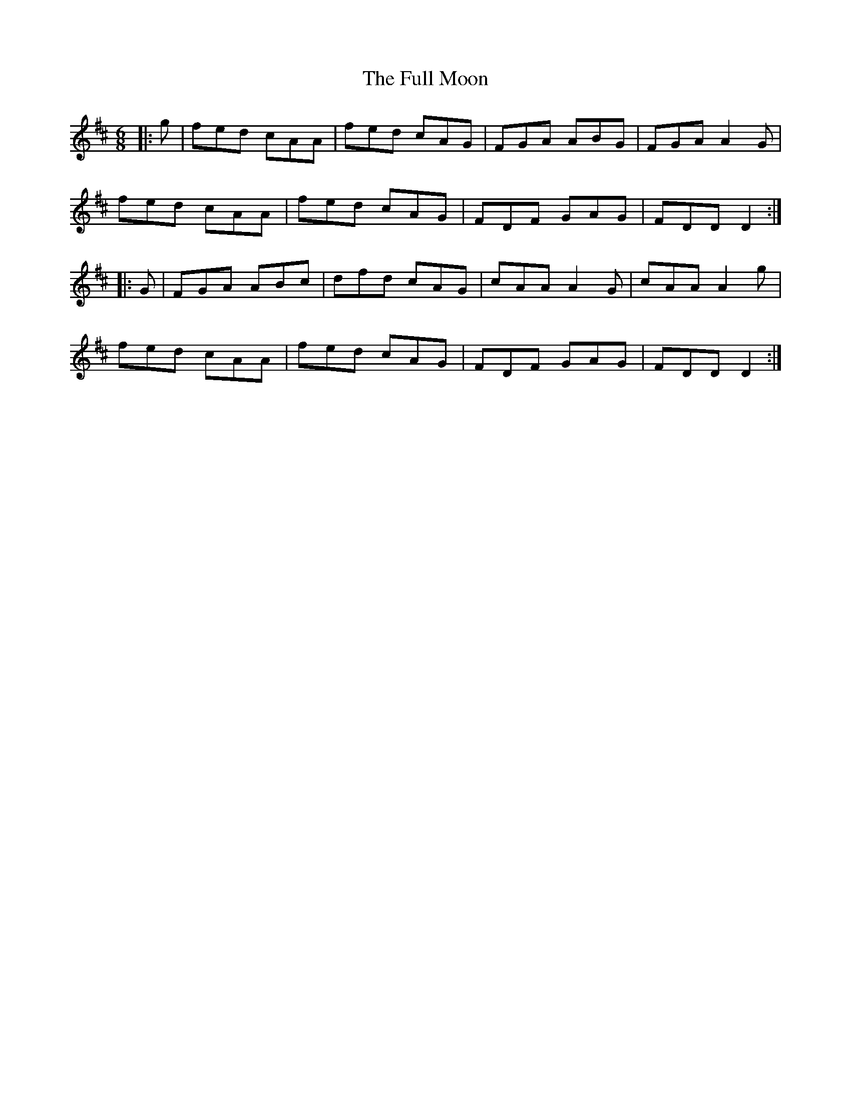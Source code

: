 X: 14212
T: Full Moon, The
R: jig
M: 6/8
K: Dmajor
|:g|fed cAA|fed cAG|FGA ABG|FGA A2G|
fed cAA|fed cAG|FDF GAG|FDD D2:|
|:G|FGA ABc|dfd cAG|cAA A2G|cAA A2g|
fed cAA|fed cAG|FDF GAG|FDD D2:|

